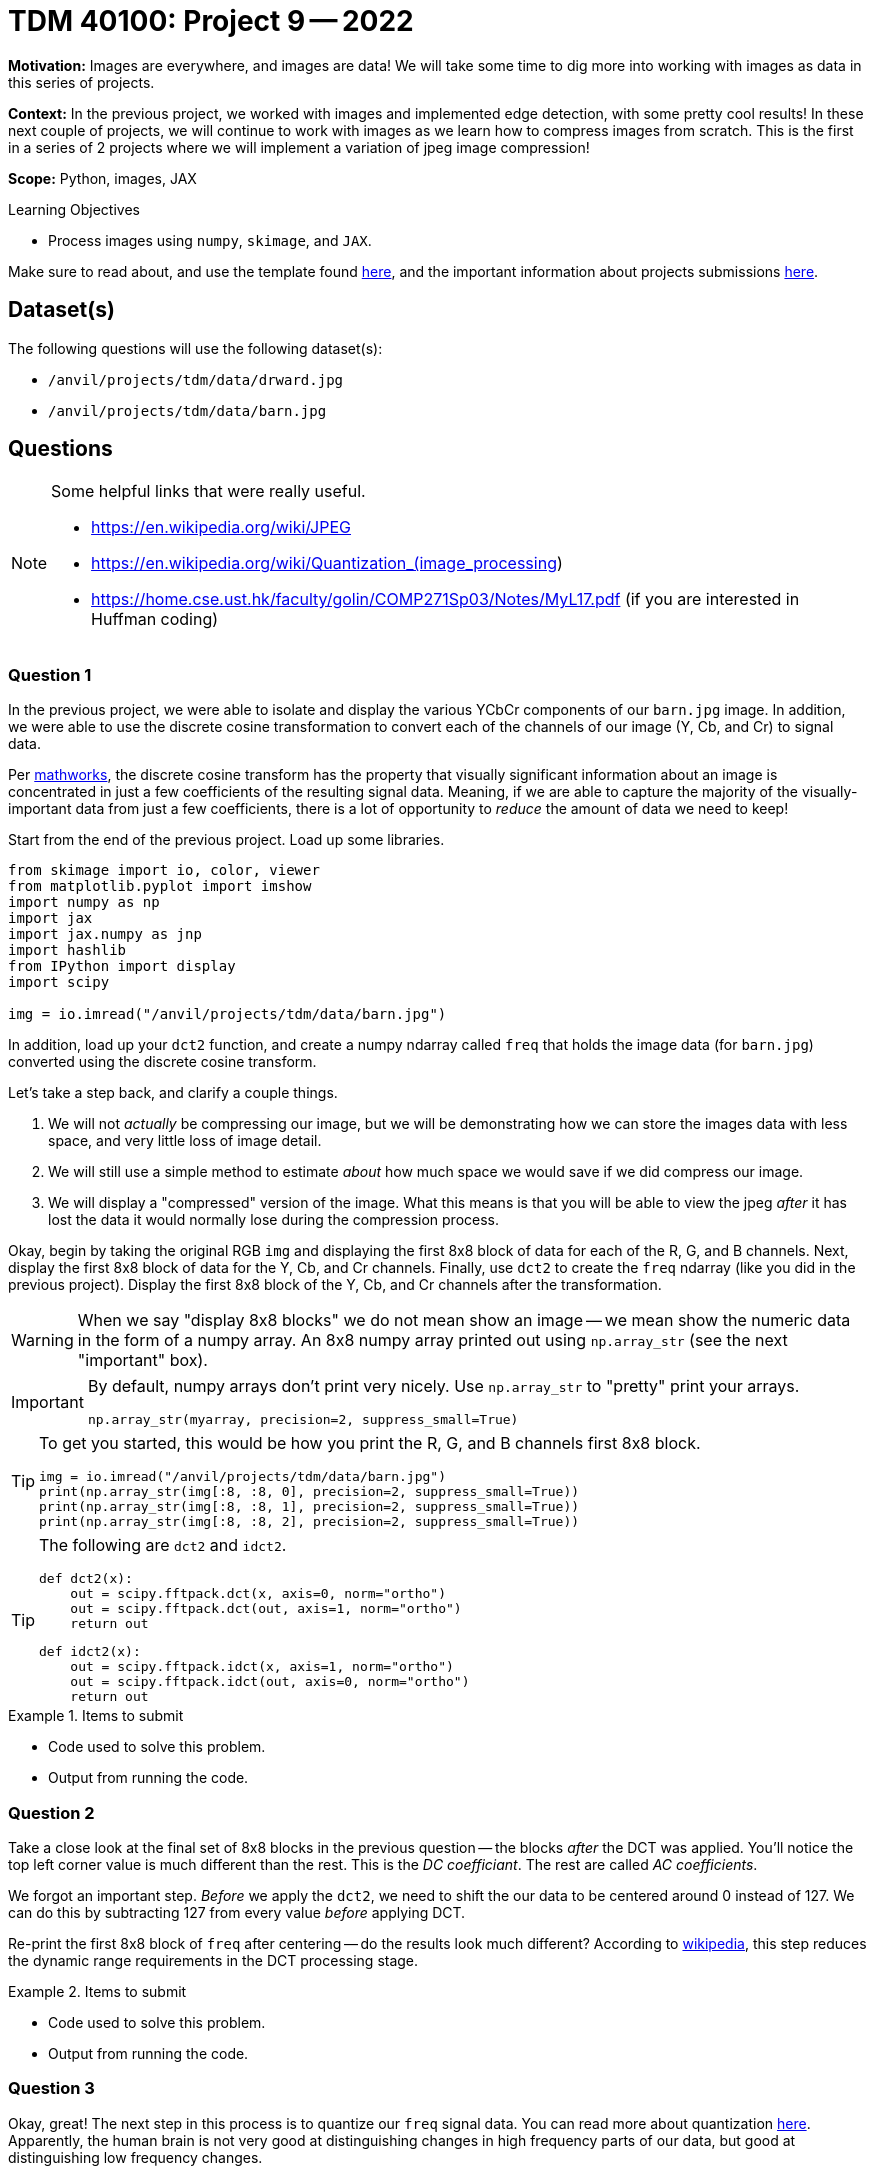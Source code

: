 = TDM 40100: Project 9 -- 2022

**Motivation:** Images are everywhere, and images are data! We will take some time to dig more into working with images as data in this series of projects.

**Context:** In the previous project, we worked with images and implemented edge detection, with some pretty cool results! In these next couple of projects, we will continue to work with images as we learn how to compress images from scratch. This is the first in a series of 2 projects where we will implement a variation of jpeg image compression!

**Scope:** Python, images, JAX

.Learning Objectives
****
- Process images using `numpy`, `skimage`, and `JAX`. 
****

Make sure to read about, and use the template found xref:templates.adoc[here], and the important information about projects submissions xref:submissions.adoc[here].

== Dataset(s)

The following questions will use the following dataset(s):

- `/anvil/projects/tdm/data/drward.jpg`
- `/anvil/projects/tdm/data/barn.jpg`

== Questions

[NOTE]
====
Some helpful links that were really useful.

- https://en.wikipedia.org/wiki/JPEG
- https://en.wikipedia.org/wiki/Quantization_(image_processing)
- https://home.cse.ust.hk/faculty/golin/COMP271Sp03/Notes/MyL17.pdf (if you are interested in Huffman coding)
====

=== Question 1

In the previous project, we were able to isolate and display the various YCbCr components of our `barn.jpg` image. In addition, we were able to use the discrete cosine transformation to convert each of the channels of our image (Y, Cb, and Cr) to signal data.

Per https://www.mathworks.com/help/images/discrete-cosine-transform.html[mathworks], the discrete cosine transform has the property that visually significant information about an image is concentrated in just a few coefficients of the resulting signal data. Meaning, if we are able to capture the majority of the visually-important data from just a few coefficients, there is a lot of opportunity to _reduce_ the amount of data we need to keep!

Start from the end of the previous project. Load up some libraries.

[source,python]
----
from skimage import io, color, viewer
from matplotlib.pyplot import imshow
import numpy as np
import jax
import jax.numpy as jnp
import hashlib
from IPython import display
import scipy

img = io.imread("/anvil/projects/tdm/data/barn.jpg")
----

In addition, load up your `dct2` function, and create a numpy ndarray called `freq` that holds the image data (for `barn.jpg`) converted using the discrete cosine transform.

Let's take a step back, and clarify a couple things.

. We will not _actually_ be compressing our image, but we will be demonstrating how we can store the images data with less space, and very little loss of image detail.
. We will still use a simple method to estimate _about_ how much space we would save if we did compress our image.
. We will display a "compressed" version of the image. What this means is that you will be able to view the jpeg _after_ it has lost the data it would normally lose during the compression process.

Okay, begin by taking the original RGB `img` and displaying the first 8x8 block of data for each of the R, G, and B channels. Next, display the first 8x8 block of data for the Y, Cb, and Cr channels. Finally, use `dct2` to create the `freq` ndarray (like you did in the previous project). Display the first 8x8 block of the Y, Cb, and Cr channels after the transformation.

[WARNING]
====
When we say "display 8x8 blocks" we do not mean show an image -- we mean show the numeric data in the form of a numpy array. An 8x8 numpy array printed out using `np.array_str` (see the next "important" box).
====

[IMPORTANT]
====
By default, numpy arrays don't print very nicely. Use `np.array_str` to "pretty" print your arrays.

[source,python]
----
np.array_str(myarray, precision=2, suppress_small=True)
----
====

[TIP]
====
To get you started, this would be how you print the R, G, and B channels first 8x8 block.

[source,python]
----
img = io.imread("/anvil/projects/tdm/data/barn.jpg")
print(np.array_str(img[:8, :8, 0], precision=2, suppress_small=True))
print(np.array_str(img[:8, :8, 1], precision=2, suppress_small=True))
print(np.array_str(img[:8, :8, 2], precision=2, suppress_small=True))
----
====

[TIP]
====
The following are `dct2` and `idct2`.

[source,python]
----
def dct2(x):
    out = scipy.fftpack.dct(x, axis=0, norm="ortho")
    out = scipy.fftpack.dct(out, axis=1, norm="ortho")
    return out
----

[source,python]
----
def idct2(x):
    out = scipy.fftpack.idct(x, axis=1, norm="ortho")
    out = scipy.fftpack.idct(out, axis=0, norm="ortho")
    return out
----
====

.Items to submit
====
- Code used to solve this problem.
- Output from running the code.
====

=== Question 2

Take a close look at the final set of 8x8 blocks in the previous question -- the blocks _after_ the DCT was applied. You'll notice the top left corner value is much different than the rest. This is the _DC coefficiant_. The rest are called _AC coefficients_.

We forgot an important step. _Before_ we apply the `dct2`, we need to shift the our data to be centered around 0 instead of 127. We can do this by subtracting 127 from every value _before_ applying DCT.

Re-print the first 8x8 block of `freq` after centering -- do the results look much different? According to https://en.wikipedia.org/wiki/JPEG[wikipedia], this step reduces the dynamic range requirements in the DCT processing stage.

.Items to submit
====
- Code used to solve this problem.
- Output from running the code.
====

=== Question 3

Okay, great! The next step in this process is to quantize our `freq` signal data. You can read more about quantization https://en.wikipedia.org/wiki/Quantization_(image_processing)[here]. Apparently, the human brain is not very good at distinguishing changes in high frequency parts of our data, but good at distinguishing low frequency changes. 

We can use a quantization matrix to filter out the higher frequency data and maintain the lower frequency data. One of the more common quantization matrices is the following.

[source,python]
----
q1 = np.array([[16,11,10,16,24,40,51,61],
     [12,12,14,19,26,28,60,55],
     [14,13,16,24,40,57,69,56],
     [14,17,22,29,51,87,80,62],
     [18,22,37,56,68,109,103,77],
     [24,35,55,64,81,104,113,92],
     [49,64,78,87,103,121,120,101],
     [72,92,95,98,112,100,103,99]])
print(np.array_str(q1, precision=2, suppress_small=True))
----

[quote, , wikipedia]
____
The quantization matrix is designed to provide more resolution to more perceivable frequency components over less perceivable components (usually lower frequencies over high frequencies) in addition to transforming as many components to 0, which can be encoded with greatest efficiency.
____

Take the `freq` signal data and divide the first 8x8 block by the quantization matrix. Use `np.round` to immediately round the values to the nearest integer. Use `np.array_str` to once again, display the resulting, quantized 8x8 block, for each of the 3 channels.

Wow! The results are interesting, and _this_ is where the _majority_ of the actual data loss (and compression) takes place. Let's take a minute to explain what would happen next.

. The data would be encoded by first using https://en.wikipedia.org/wiki/Run-length_encoding[run-length encoding]
. Then, the data would be encoded by using https://en.wikipedia.org/wiki/Huffman_coding[Huffman coding]. 
+
[NOTE]
====
The details are beyond this course, however, it is not _too_ inaccurate to say that the zeros essentially don't need to be stored anymore. So for our first 8x8 block, we went from needing to store about 64 values to only 1, for each channel for a total of 192 to 3. 
====
+
. The encoded data, and all of the information (huffman tables, quantization tables, etc.) needed to _reverse_ the process and _restore_ the image would be structure carefully and stored as a jpeg file.

Then, when some goes to _open_ the image, the jpeg file contains all of the information needed to _reverse_ the process and the image is displayed! 

You may be wondering -- wait, you are saying we can take those super sparse matrices we just printed and get back to our original RGB values? Nope! But we can recover the "important stuff" that creates an image that looks visually identical to our original image! This would be, in effect, the same image we would see if we implemented the entire algorithm and displayed the resulting image!

.Items to submit
====
- Code used to solve this problem.
- Output from running the code.
====

=== Question 4

Use the following `idct2` function (the inverse of `dct2`) and print out the first 8x8 for each channel _after_ the process has been inversed. Starting with the quantized `freq` data from the previous question, the inverse process would be the following.

. Multiply by the quantization table.
. Use the `idct2` function to reverse the dct.
. Add 127 to the final result to undo the shift highlighted in question (2).

Use `np.array_str` to print the first 8x8 block for each channel. Do the results look fairly close to the original YCbCr channel values? Impressive!

[TIP]
====
[source,python]
----
def idct2(x):
    out = scipy.fftpack.idct(x, axis=1, norm="ortho")
    out = scipy.fftpack.idct(out, axis=0, norm="ortho")
    return out
----
====

.Items to submit
====
- Code used to solve this problem.
- Output from running the code.
====

=== Question 5

Let's put it all together! While we aren't fully implementing the compression algorithm, we _do_ implement the parts that cause loss (hence jpeg is a _lossy_ algorithm). Since we implement those parts, we should also be able to view the lossy version of the image to see if we can perceive a difference! In addition, we could also count the number of non-zero values in our image data _before_ we process anything, and re-count immediately after the quantization and rounding, where many zeros appear in our matrices. This will _quite roughly_ tell us the savings if we were to implement the entire algorithm!

[TIP]
====
You can use https://numpy.org/doc/stable/reference/generated/numpy.count_nonzero.html#numpy.count_nonzero[np.count_nonzero] to count the non-zero values of an array.
====

For our `barn.jpg` image, walk through the entire algorithm (excluding the encoding parts). Reverse the process after quantization and rounding, all the way back to saving and displaying the lossy image. Since this has been a bit of a roller coaster project, we will provide some skeleton code for you to complete. 

[source,python]
----
img = io.imread("/anvil/projects/tdm/data/barn.jpg")

# TODO: count the nonzero values before anything
original_nonzero = 

q1 = np.array([[16,11,10,16,24,40,51,61],
     [12,12,14,19,26,28,60,55],
     [14,13,16,24,40,57,69,56],
     [14,17,22,29,51,87,80,62],
     [18,22,37,56,68,109,103,77],
     [24,35,55,64,81,104,113,92],
     [49,64,78,87,103,121,120,101],
     [72,92,95,98,112,100,103,99]]).astype(np.int16)

# convert to YCbCr
img = color.rgb2ycbcr(img)
img = img.astype(np.int16)

# TODO: shift values to center around 0, for each channel

s = img.shape
freq = np.zeros(s)

# downsample <- from previous project
img[:,:,1] = 2*np.round(img[:,:,1]/2)
img[:,:,2] = 2*np.round(img[:,:,2]/2)

# variable to store number of non-zero values
nonzero = 0

for channel in range(3):
    for i in np.r_[:s[0]:8]:
        for j in np.r_[:s[1]:8]:
            
            # Example: printing a 8x8 block
            # Note: this can (and should) be deleted
            print(freq[i:(i+8), j:(j+8), channel])
            
            # TODO: apply dct to current 8x8 block
            
            
            # TODO: apply quantization to current 8x8 block
            
            
            # TODO: round values of the current 8x8 block
            
            
            # TODO: increment our count of non-zero values
            
            
            # TODO: de-quantize the current 8x8 block
            
            
            # TODO: apply inverse dct to current 8x8 block
            
     

# TODO: de-shift the values that were previous shifted, for each channel

# convert back to RGB
img = color.ycbcr2rgb(freq)

# print the number of nonzero values immediately post-quantization
print(f"Non-zero values: {nonzero}")

# print the _very_ approximate reduction of space for this image
print(f"Reduction: {nonzero/original_nonzero}")

# multiply image by 255 to rescale values to be between 0 and 255 instead of 0 and 1
img = img*255

# TODO: clip values greater than 255 and set those values equal to 255

# TODO: clip values less than 0 and set those values equal to 0

# save the "compressed" image so we can display it
# NOTE: The file won't _actually_ be compressed, but it will be visually identical to a compressed image
# since the lossy parts of the algorithm (the parts of the algorithm where we lose "unimportant" pieces of data)
# have already taken place.
io.imsave("compressed.jpg", img, quality=100)
with open("compressed.jpg", "rb") as f:
    my_bytes = f.read()

m = hashlib.sha256()
m.update(my_bytes)
print(m.hexdigest())
display.Image("compressed.jpg")
----

[source,python]
----
# display the original image, for comparison
display.Image("/anvil/projects/tdm/data/barn.jpg")
----

[TIP]
====
The hash I got was the following.

.hash
----
bc004579948c5b699b0df52eb69ce168147481a2430d828939cfa791f59783e7
----
====

.Items to submit
====
- Code used to solve this problem.
- Output from running the code.
====

[WARNING]
====
_Please_ make sure to double check that your submission is complete, and contains all of your code and output before submitting. If you are on a spotty internet connection, it is recommended to download your submission after submitting it to make sure what you _think_ you submitted, was what you _actually_ submitted.
                                                                                                                             
In addition, please review our xref:book:projects:submissions.adoc[submission guidelines] before submitting your project.
====
